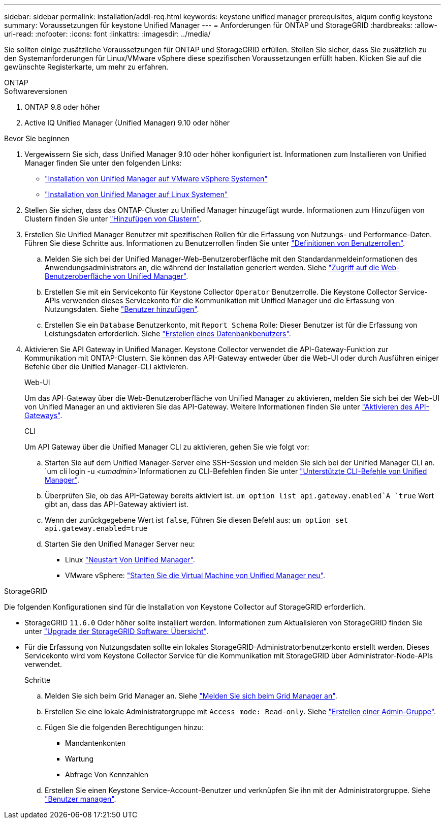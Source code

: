 ---
sidebar: sidebar 
permalink: installation/addl-req.html 
keywords: keystone unified manager prerequisites, aiqum config keystone 
summary: Voraussetzungen für keystone Unified Manager 
---
= Anforderungen für ONTAP und StorageGRID
:hardbreaks:
:allow-uri-read: 
:nofooter: 
:icons: font
:linkattrs: 
:imagesdir: ../media/


[role="lead"]
Sie sollten einige zusätzliche Voraussetzungen für ONTAP und StorageGRID erfüllen. Stellen Sie sicher, dass Sie zusätzlich zu den Systemanforderungen für Linux/VMware vSphere diese spezifischen Voraussetzungen erfüllt haben. Klicken Sie auf die gewünschte Registerkarte, um mehr zu erfahren.

[role="tabbed-block"]
====
.ONTAP
--
.Softwareversionen
. ONTAP 9.8 oder höher
. Active IQ Unified Manager (Unified Manager) 9.10 oder höher


.Bevor Sie beginnen
. Vergewissern Sie sich, dass Unified Manager 9.10 oder höher konfiguriert ist. Informationen zum Installieren von Unified Manager finden Sie unter den folgenden Links:
+
** https://docs.netapp.com/us-en/active-iq-unified-manager/install-vapp/concept_requirements_for_installing_unified_manager.html["Installation von Unified Manager auf VMware vSphere Systemen"^]
** https://docs.netapp.com/us-en/active-iq-unified-manager/install-linux/concept_requirements_for_install_unified_manager.html["Installation von Unified Manager auf Linux Systemen"^]


. Stellen Sie sicher, dass das ONTAP-Cluster zu Unified Manager hinzugefügt wurde. Informationen zum Hinzufügen von Clustern finden Sie unter https://docs.netapp.com/us-en/active-iq-unified-manager/config/task_add_clusters.html["Hinzufügen von Clustern"^].
. Erstellen Sie Unified Manager Benutzer mit spezifischen Rollen für die Erfassung von Nutzungs- und Performance-Daten. Führen Sie diese Schritte aus. Informationen zu Benutzerrollen finden Sie unter https://docs.netapp.com/us-en/active-iq-unified-manager/config/reference_definitions_of_user_roles.html["Definitionen von Benutzerrollen"^].
+
.. Melden Sie sich bei der Unified Manager-Web-Benutzeroberfläche mit den Standardanmeldeinformationen des Anwendungsadministrators an, die während der Installation generiert werden. Siehe https://docs.netapp.com/us-en/active-iq-unified-manager/config/task_access_unified_manager_web_ui.html["Zugriff auf die Web-Benutzeroberfläche von Unified Manager"^].
.. Erstellen Sie mit ein Servicekonto für Keystone Collector `Operator` Benutzerrolle. Die Keystone Collector Service-APIs verwenden dieses Servicekonto für die Kommunikation mit Unified Manager und die Erfassung von Nutzungsdaten. Siehe https://docs.netapp.com/us-en/active-iq-unified-manager/config/task_add_users.html["Benutzer hinzufügen"^].
.. Erstellen Sie ein `Database` Benutzerkonto, mit `Report Schema` Rolle: Dieser Benutzer ist für die Erfassung von Leistungsdaten erforderlich. Siehe https://docs.netapp.com/us-en/active-iq-unified-manager/config/task_create_database_user.html["Erstellen eines Datenbankbenutzers"^].


. Aktivieren Sie API Gateway in Unified Manager. Keystone Collector verwendet die API-Gateway-Funktion zur Kommunikation mit ONTAP-Clustern. Sie können das API-Gateway entweder über die Web-UI oder durch Ausführen einiger Befehle über die Unified Manager-CLI aktivieren.
+
.Web-UI
Um das API-Gateway über die Web-Benutzeroberfläche von Unified Manager zu aktivieren, melden Sie sich bei der Web-UI von Unified Manager an und aktivieren Sie das API-Gateway. Weitere Informationen finden Sie unter https://docs.netapp.com/us-en/active-iq-unified-manager/config/concept_api_gateway.html["Aktivieren des API-Gateways"^].

+
.CLI
Um API Gateway über die Unified Manager CLI zu aktivieren, gehen Sie wie folgt vor:

+
.. Starten Sie auf dem Unified Manager-Server eine SSH-Session und melden Sie sich bei der Unified Manager CLI an.
`um cli login -u _<umadmin>_`Informationen zu CLI-Befehlen finden Sie unter https://docs.netapp.com/us-en/active-iq-unified-manager/events/reference_supported_unified_manager_cli_commands.html["Unterstützte CLI-Befehle von Unified Manager"^].
.. Überprüfen Sie, ob das API-Gateway bereits aktiviert ist.
`um option list api.gateway.enabled`A `true` Wert gibt an, dass das API-Gateway aktiviert ist.
.. Wenn der zurückgegebene Wert ist `false`, Führen Sie diesen Befehl aus:
`um option set api.gateway.enabled=true`
.. Starten Sie den Unified Manager Server neu:
+
*** Linux https://docs.netapp.com/us-en/active-iq-unified-manager/install-linux/task_restart_unified_manager.html["Neustart Von Unified Manager"^].
*** VMware vSphere: https://docs.netapp.com/us-en/active-iq-unified-manager/install-vapp/task_restart_unified_manager_virtual_machine.html["Starten Sie die Virtual Machine von Unified Manager neu"^].






--
.StorageGRID
--
Die folgenden Konfigurationen sind für die Installation von Keystone Collector auf StorageGRID erforderlich.

* StorageGRID `11.6.0` Oder höher sollte installiert werden. Informationen zum Aktualisieren von StorageGRID finden Sie unter link:https://docs.netapp.com/us-en/storagegrid-116/upgrade/index.html["Upgrade der StorageGRID Software: Übersicht"^].
* Für die Erfassung von Nutzungsdaten sollte ein lokales StorageGRID-Administratorbenutzerkonto erstellt werden. Dieses Servicekonto wird vom Keystone Collector Service für die Kommunikation mit StorageGRID über Administrator-Node-APIs verwendet.
+
.Schritte
.. Melden Sie sich beim Grid Manager an. Siehe https://docs.netapp.com/us-en/storagegrid-116/admin/signing-in-to-grid-manager.html["Melden Sie sich beim Grid Manager an"^].
.. Erstellen Sie eine lokale Administratorgruppe mit `Access mode: Read-only`. Siehe https://docs.netapp.com/us-en/storagegrid-116/admin/managing-admin-groups.html#create-an-admin-group["Erstellen einer Admin-Gruppe"^].
.. Fügen Sie die folgenden Berechtigungen hinzu:
+
*** Mandantenkonten
*** Wartung
*** Abfrage Von Kennzahlen


.. Erstellen Sie einen Keystone Service-Account-Benutzer und verknüpfen Sie ihn mit der Administratorgruppe. Siehe https://docs.netapp.com/us-en/storagegrid-116/admin/managing-users.html["Benutzer managen"].




--
====